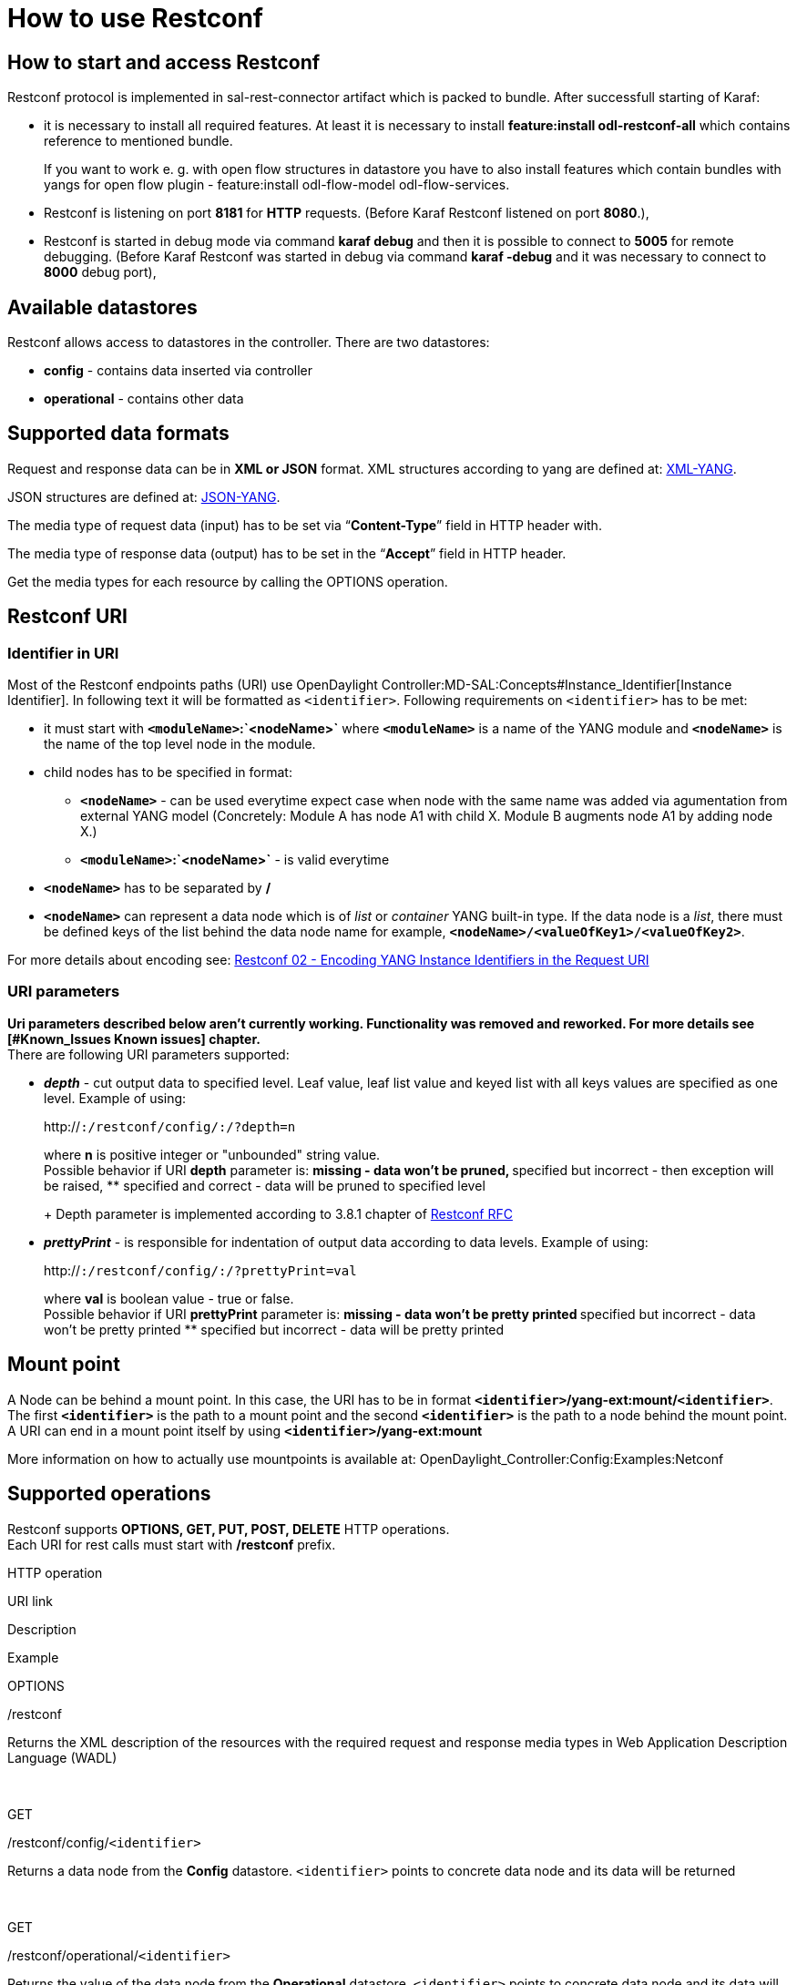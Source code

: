 [[how-to-use-restconf]]
= How to use Restconf

[[how-to-start-and-access-restconf]]
== How to start and access Restconf

Restconf protocol is implemented in sal-rest-connector artifact which is
packed to bundle. After successfull starting of Karaf:

* it is necessary to install all required features. At least it is
necessary to install *feature:install odl-restconf-all* which contains
reference to mentioned bundle.
+
If you want to work e. g. with open flow structures in datastore you
have to also install features which contain bundles with yangs for open
flow plugin - feature:install odl-flow-model odl-flow-services.
* Restconf is listening on port *8181* for *HTTP* requests. (Before
Karaf Restconf listened on port *8080*.),
* Restconf is started in debug mode via command *karaf debug* and then
it is possible to connect to *5005* for remote debugging. (Before Karaf
Restconf was started in debug via command *karaf -debug* and it was
necessary to connect to *8000* debug port),

[[available-datastores]]
== Available datastores

Restconf allows access to datastores in the controller. There are two
datastores:

* *config* - contains data inserted via controller
* *operational* - contains other data

[[supported-data-formats]]
== Supported data formats

Request and response data can be in *XML or JSON* format. XML structures
according to yang are defined at:
http://tools.ietf.org/html/rfc6020[XML-YANG].

JSON structures are defined at:
http://tools.ietf.org/html/draft-lhotka-netmod-yang-json-02[JSON-YANG].

The media type of request data (input) has to be set via
“*Content-Type*” field in HTTP header with.

The media type of response data (output) has to be set in the “*Accept*”
field in HTTP header.

Get the media types for each resource by calling the OPTIONS operation.

[[restconf-uri]]
== Restconf URI

[[identifier-in-uri]]
=== Identifier in URI

Most of the Restconf endpoints paths (URI) use
OpenDaylight Controller:MD-SAL:Concepts#Instance_Identifier[Instance
Identifier]. In following text it will be formatted as `<identifier>`.
Following requirements on `<identifier>` has to be met:

* it must start with *`<moduleName>`:`<nodeName>`* where
*`<moduleName>`* is a name of the YANG module and *`<nodeName>`* is the
name of the top level node in the module.
* child nodes has to be specified in format:
** *`<nodeName>`* - can be used everytime expect case when node with the
same name was added via agumentation from external YANG model
(Concretely: Module A has node A1 with child X. Module B augments node
A1 by adding node X.)
** *`<moduleName>`:`<nodeName>`* - is valid everytime
* *`<nodeName>`* has to be separated by */*
* *`<nodeName>`* can represent a data node which is of _list_ or
_container_ YANG built-in type. If the data node is a _list_, there must
be defined keys of the list behind the data node name for example,
*`<nodeName>/<valueOfKey1>/<valueOfKey2>`*.

For more details about encoding see:
http://tools.ietf.org/html/draft-bierman-netconf-restconf-02#section-5.3.1[Restconf
02 - Encoding YANG Instance Identifiers in the Request URI]

[[uri-parameters]]
=== URI parameters

*Uri parameters described below aren't currently working. Functionality
was removed and reworked. For more details see [#Known_Issues Known
issues] chapter.* +
There are following URI parameters supported:

* *_depth_* - cut output data to specified level. Leaf value, leaf list
value and keyed list with all keys values are specified as one level.
Example of using:
+
http://[`http://`]`:``/restconf/config/``:``/``?depth=n`
+
where *n* is positive integer or "unbounded" string value. +
Possible behavior if URI *depth* parameter is:
** missing - data won't be pruned,
** specified but incorrect - then exception will be raised,
** specified and correct - data will be pruned to specified level
+
Depth parameter is implemented according to 3.8.1 chapter of
http://tools.ietf.org/html/draft-bierman-netconf-restconf-02#page-39[Restconf
RFC]
* *_prettyPrint_* - is responsible for indentation of output data
according to data levels. Example of using:
+
http://[`http://`]`:``/restconf/config/``:``/``?prettyPrint=val`
+
where *val* is boolean value - true or false. +
Possible behavior if URI *prettyPrint* parameter is:
** missing - data won't be pretty printed
** specified but incorrect - data won't be pretty printed
** specified but incorrect - data will be pretty printed

[[mount-point]]
== Mount point

A Node can be behind a mount point. In this case, the URI has to be in
format *`<identifier>`/yang-ext:mount/`<identifier>`*. The first
*`<identifier>`* is the path to a mount point and the second
*`<identifier>`* is the path to a node behind the mount point. A URI can
end in a mount point itself by using *`<identifier>`/yang-ext:mount*

More information on how to actually use mountpoints is available at:
OpenDaylight_Controller:Config:Examples:Netconf

[[supported-operations]]
== Supported operations

Restconf supports *OPTIONS, GET, PUT, POST, DELETE* HTTP operations. +
Each URI for rest calls must start with */restconf* prefix.

HTTP operation

URI link

Description

Example

OPTIONS

/restconf

Returns the XML description of the resources with the required request
and response media types in Web Application Description Language (WADL)

 

GET

/restconf/config/`<identifier>`

Returns a data node from the *Config* datastore. `<identifier>` points
to concrete data node and its data will be returned

 

GET

/restconf/operational/`<identifier>`

Returns the value of the data node from the *Operational* datastore.
`<identifier>` points to concrete data node and its data will be
returned

 

PUT

/restconf/config/`<identifier>`

Updates or creates data in the *Config* datastore and returns the state
about success. `<identifier>` points to a data node which will be
updated or created

Example1

`PUT `http://[`http://`]`:8181/restconf/config/module1:foo/bar` +
`Content-Type: applicaton/xml` +
 +
`  …` +

Example with mount point:

`PUT `http://[`http://`]`:8181/restconf/config/module1:foo1/foo2/` +
`  yang-ext:mount/module2:foo/bar` +
`Content-Type: applicaton/xml` +
 +
`  …` +

POST

/restconf/config

Creates the data if it does not exist

`POST `http://localhost:8181/restconf/config/[`http://localhost:8181/restconf/config/`] +
`content-type: application/yang.data+json` +
`JSON payload:` +
`  {` +
`    "toaster:toaster" :` +
`    {` +
`      "toaster:toasterManufacturer" : "General Electric",` +
`      "toaster:toasterModelNumber" : "123",` +
`      "toaster:toasterStatus" : "up"` +
`    }` +
`  }`

POST

/restconf/config/`<identifier>`

Creates the data if it does not exist in the Config datastore, and
returns the state about success. `<identifier>` points to a data node
where data must be stored. The root element of data must have the
namespace (data are in XML) or module name (data are in JSON.)

Example:

`POST `http://[`http://`]`:8181/restconf/config/module1:foo` +
`Content-Type: applicaton/xml/` +
 +
`  …` +

Example with mount point:

`POST `http://[`http://`]`:8181/restconf/config/` +
`  module1:foo1/foo2/yang-ext:mount/module2:foo` +
`Content-Type: applicaton/xml` +
 +
`  …` +

POST

/restconf/operations/`<moduleName>`:`<rpcName>`

Invokes RPC. `<moduleName>`:`<rpcName>` - `<moduleName>` is the name of
the module and `<rpcName>` is the name of the RPC in this module. The
Root element of the data sent to RPC must have the name “input”. The
result can be the status code or the retrieved data having the root
element “output”.

Example:

`POST `http://[`http://`]`:8181/restconf/operations/module1:fooRpc` +
`Content-Type: applicaton/xml` +
`Accept: applicaton/xml` +
 +
`  …` +

The answer from the server could be:

`  …` +

An example using a JSON payload:

`POST `http://[`http://`]`:8181/restconf/operations/toaster:make-toast` +
`Content-Type: application/yang.data+json` +
`{` +
`  "input" :` +
`  {` +
`     "toaster:toasterDoneness" : "10",` +
`     "toaster:toasterToastType":"wheat-bread" ` +
`  }` +
`}`

Note: Even though this is a default for the toasterToastType value in
the yang, you still need to define it.''

DELETE

/restconf/config/`<identifier>`

Removes the data node in the Config datastore and returns the state
about success. `<identifier>` points to a data node which must be
removed.

 

GET

/restconf/streams

List of all notification event streams.

Example call

`GET `http://[`http://`]`:8181/restconf/streams` +
`Accept: applicaton/xml`

Example of response

 +
`  ` +
`    ``opendaylight-inventory:nodes/datastore=CONFIGURATION/scope=BASE` +
`    ``DESCRIPTION_PLACEHOLDER` +
`    ``true` +
`    ` +
`    ` +
`  ` +

GET

/restconf/streams/stream/`<stream_name>`

Subscribes to `stream_name` to receive notifications from this stream

Example

`GET `http://[`http://`]`:8181/restconf/streams/stream/` +
`  opendaylight-inventory:nodes/datastore=CONFIGURATION/scope=BASE`

More information is available at:
http://tools.ietf.org/html/draft-bierman-netconf-restconf-02[Restconf
RFC]

[[known-issues]]
= Known Issues

There are several known issues associated with Restconf usage:

* Trying to make an RPC which has no inputs returns an exception (HTTP
500 error).
** *Reason*: If you have content-type _defined_ when you make an RPC
call with no input then you will be directed to a java method which
expects non-null/empty input and thus fails accordingly.
** *Workaround*: Removing the content-type header results in the rest
call getting routed to a different java method which expects an empty
body and thus there is success.
* The cancel-toast method in the MD-SAL toaster example still fails with
an exception.

:*This is a bug in either the toaster or MD-SAL core code. Essentially
the cancel-toaster call returns a null future object, which the rpc
caller chokes on (i.e. doesn't null check). While the simple fix is to
change the toaster to return a non-null future, we should consider
enhancing the RPC caller to gracefully handle null futures. No bug has
been filed on this yet.

* All query parameters appear to be ignored.
** patches for support of
https://bugs.opendaylight.org/show_bug.cgi?id=2155[depth] and
https://bugs.opendaylight.org/show_bug.cgi?id=2153[prettyPrint] query
parameters are tracked in corresponding bugs

